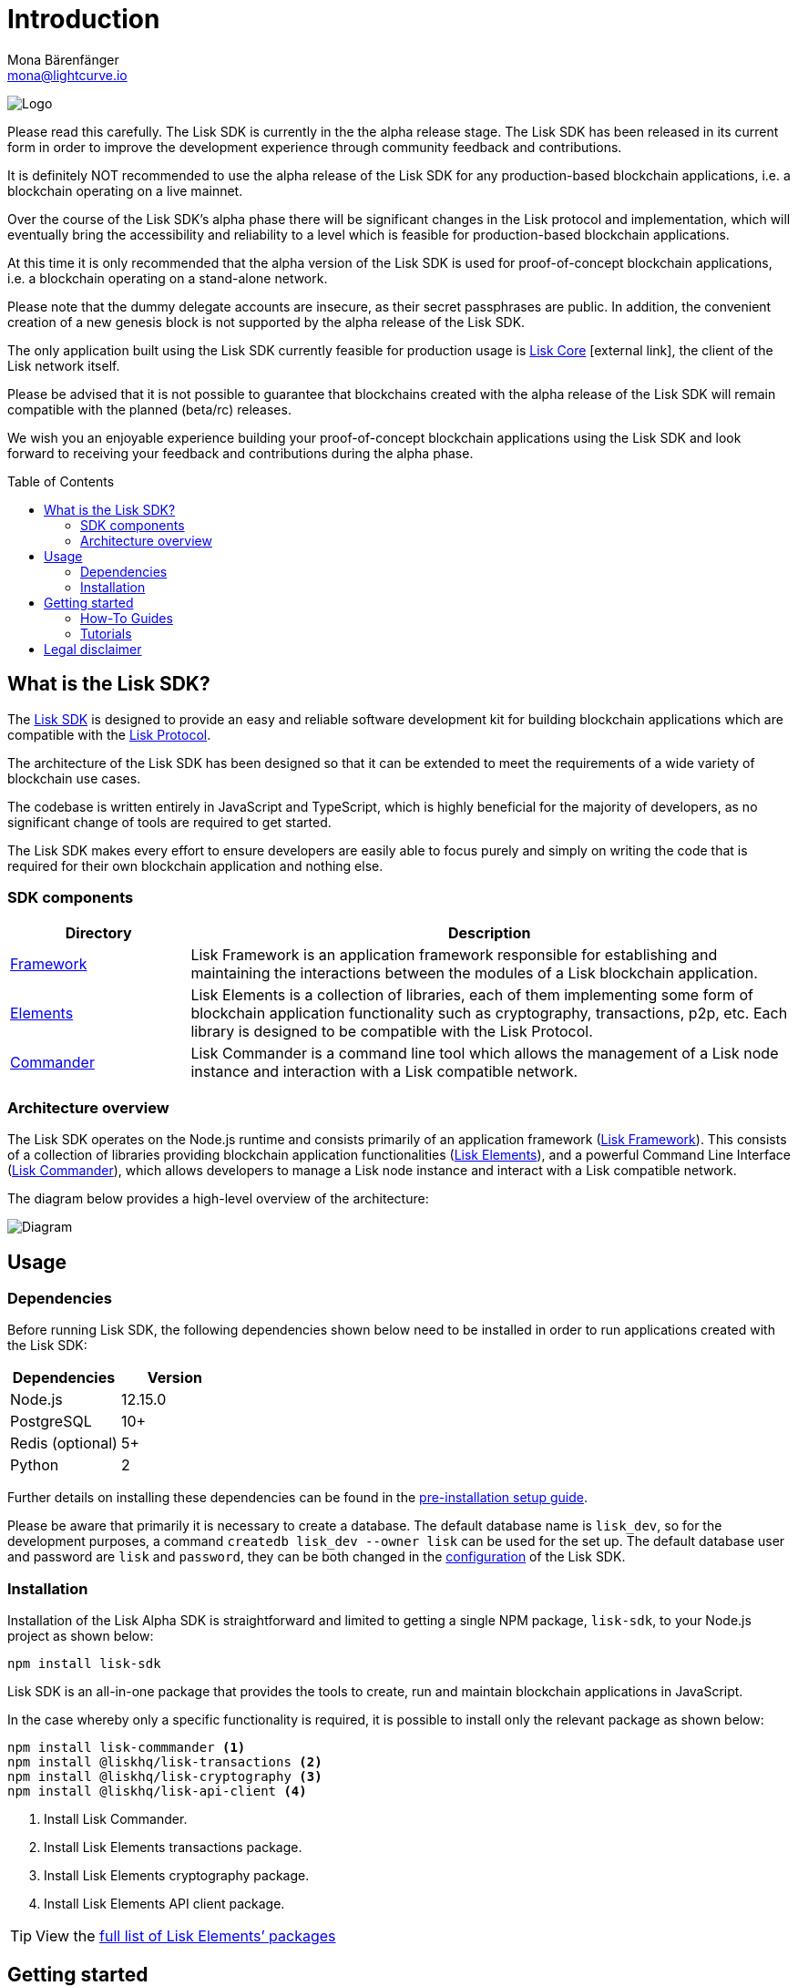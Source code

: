 = Introduction
Mona Bärenfänger <mona@lightcurve.io>
:description: The Lisk SDK introduction describes its components, architecture, and usage.
:toc: preamble
:imagesdir: ../assets/images
:v_core: 3.0.0
:experimental:
:icons: font
:page-no-previous: true
:page-next: /lisk-sdk/setup.html
:page-next-title: Prerequisites
:url_github_core: https://github.com/liskhq/lisk-core
:url_github_sdk: https://github.com/liskhq/lisk-sdk
:url_github_sdk_examples: https://github.com/LiskHQ/lisk-sdk-examples

:url_commander: reference/lisk-commander/index.adoc
:url_config: guides/configuration.adoc
:url_elements: reference/lisk-elements/index.adoc
:url_elements_packages: reference/lisk-elements/index.adoc
:url_framework: reference/lisk-framework/index.adoc
:url_guides: guides/index.adoc
:url_setup: setup.adoc
:url_tutorials: tutorials/index.adoc
:url_lisk_protocol: {v_protocol}@lisk-protocol::lisk-protocol/introduction.adoc

image:banner_sdk.png[Logo]



Please read this carefully.
The Lisk SDK is currently in the the alpha release stage.
The Lisk SDK has been released in its current form in order to improve the development experience through community feedback and contributions.

It is definitely NOT recommended to use the alpha release of the Lisk SDK for any production-based blockchain applications, i.e. a blockchain operating on a live mainnet.

Over the course of the Lisk SDK’s alpha phase there will be significant changes in the Lisk protocol and implementation, which will eventually bring the accessibility and reliability to a level which is feasible for production-based blockchain applications.

At this time it is only recommended that the alpha version of the Lisk SDK is used for proof-of-concept blockchain applications, i.e. a blockchain operating on a stand-alone network.

Please note that the dummy delegate accounts are insecure, as their secret passphrases are public.
In addition, the convenient creation of a new genesis block is not supported by the alpha release of the Lisk SDK.

The only application built using the Lisk SDK currently feasible for production usage is {url_github_core}[Lisk Core^] icon:external-link[], the client of the Lisk network itself.

Please be advised that it is not possible to guarantee that blockchains created with the alpha release of the Lisk SDK will remain compatible with the planned (beta/rc) releases.

We wish you an enjoyable experience building your proof-of-concept blockchain applications using the Lisk SDK and look forward to receiving your feedback and contributions during the alpha phase.

== What is the Lisk SDK?

The {url_github_sdk}[Lisk SDK^] is designed to provide an easy and reliable software development kit for building blockchain applications which are compatible with the xref:{lisk-protocol}[Lisk Protocol].

The architecture of the Lisk SDK has been designed so that it can be extended to meet the requirements of a wide variety of blockchain use cases.

The codebase is written entirely in JavaScript and TypeScript, which is highly beneficial for the majority of developers, as no significant change of tools are required to get started.

The Lisk SDK makes every effort to ensure developers are easily able to focus purely and simply on writing the code that is required for their own blockchain application and nothing else.

=== SDK components

[width="100%",cols="23%,77%",options="header",]
|===
| Directory | Description
| xref:{url_framework}[Framework] | Lisk Framework is an application framework responsible for establishing and maintaining the interactions between the modules of a Lisk blockchain application.

| xref:{url_elements}[Elements] | Lisk Elements is a collection of libraries, each of them implementing some form of blockchain application functionality such as cryptography, transactions, p2p, etc.
Each library is designed to be compatible with the Lisk Protocol.

| xref:{url_commander}[Commander] | Lisk Commander is a command line tool which allows the management of a Lisk node instance and interaction with a Lisk compatible network.
|===

=== Architecture overview

The Lisk SDK operates on the Node.js runtime and consists primarily of an application framework (xref:{url_framework}[Lisk Framework]).
This consists of a collection of libraries providing blockchain application functionalities (xref:{url_elements}[Lisk Elements]), and a powerful Command Line Interface (xref:{url_commander}[Lisk Commander]), which allows developers to manage a Lisk node instance and interact with a Lisk compatible network.

The diagram below provides a high-level overview of the architecture:

image:diagram_sdk.png[Diagram]

== Usage

=== Dependencies

Before running Lisk SDK, the following dependencies shown below need to be installed in order to run applications created with the Lisk SDK:

[options="header",]
|===
|Dependencies |Version
|Node.js |12.15.0
|PostgreSQL |10+
|Redis (optional) |5+
|Python |2
|===

Further details on installing these dependencies can be found in the xref:{url_setup}[pre-installation setup guide].

Please be aware that primarily it is necessary to create a database.
The default database name is `lisk_dev`, so for the development purposes, a command `createdb lisk_dev --owner lisk` can be used for the set up.
The default database user and password are `lisk` and `password`, they can be both changed in the xref:{url_config}[configuration] of the Lisk SDK.

=== Installation

Installation of the Lisk Alpha SDK is straightforward and limited to getting a single NPM package, `lisk-sdk`, to your Node.js project as shown below:

[source,bash]
----
npm install lisk-sdk
----

Lisk SDK is an all-in-one package that provides the tools to create, run and maintain blockchain applications in JavaScript.

In the case whereby only a specific functionality is required, it is possible to install only the relevant package as shown below:

[source,bash]
----
npm install lisk-commmander <1>
npm install @liskhq/lisk-transactions <2>
npm install @liskhq/lisk-cryptography <3>
npm install @liskhq/lisk-api-client <4>
----

<1> Install Lisk Commander.
<2> Install Lisk Elements transactions package.
<3> Install Lisk Elements cryptography package.
<4> Install Lisk Elements API client package.

TIP: View the xref:{url_elements_packages}[full list of Lisk Elements’ packages]

== Getting started

To get started with the Lisk SDK and the development of a blockchain application, please refer to the following sections in the documentation listed below:

=== How-To Guides

The xref:{url_guides}[Guides] section offers dedicated 'how-to guides' which cover all of the relevant topics required to build a blockchain application with the Lisk SDK.

The guides are arranged in chronological order, however they can also be read separately as well as being used as a source to locate certain commands or code snippets.

=== Tutorials

The xref:{url_tutorials}[Tutorials] explain in detail how to build a specific blockchain application.
All examples provided in the tutorials describe how to implement simple, but valid industry use cases.

The tutorials overview page provides an informative overview about all existing tutorials, including the estimated time and the skill level required to complete each specific tutorial.

TIP: All code for the example apps that is used in the tutorials is also available in the {url_github_sdk_examples}[lisk-sdk-examples repository^] on GitHub.

== Legal disclaimer

By using the Alpha release of the Lisk SDK, you acknowledge and agree that you have an adequate understanding of the risks associated with the use of the Alpha release of the Lisk SDK, and that it is provided on an "as is" and "as available" basis; without any representations or warranties of any kind.
To the fullest extent permitted by law, in no event shall the Lisk Foundation or other parties involved in the development of the Alpha release of the Lisk SDK have any liability whatsoever, to any person for any direct or indirect loss, liability, cost, claim, expense, or damage of any kind, whether in contract or in tort; including negligence or otherwise, arising out of or related to the use of all or part of the Alpha release of the Lisk SDK.
